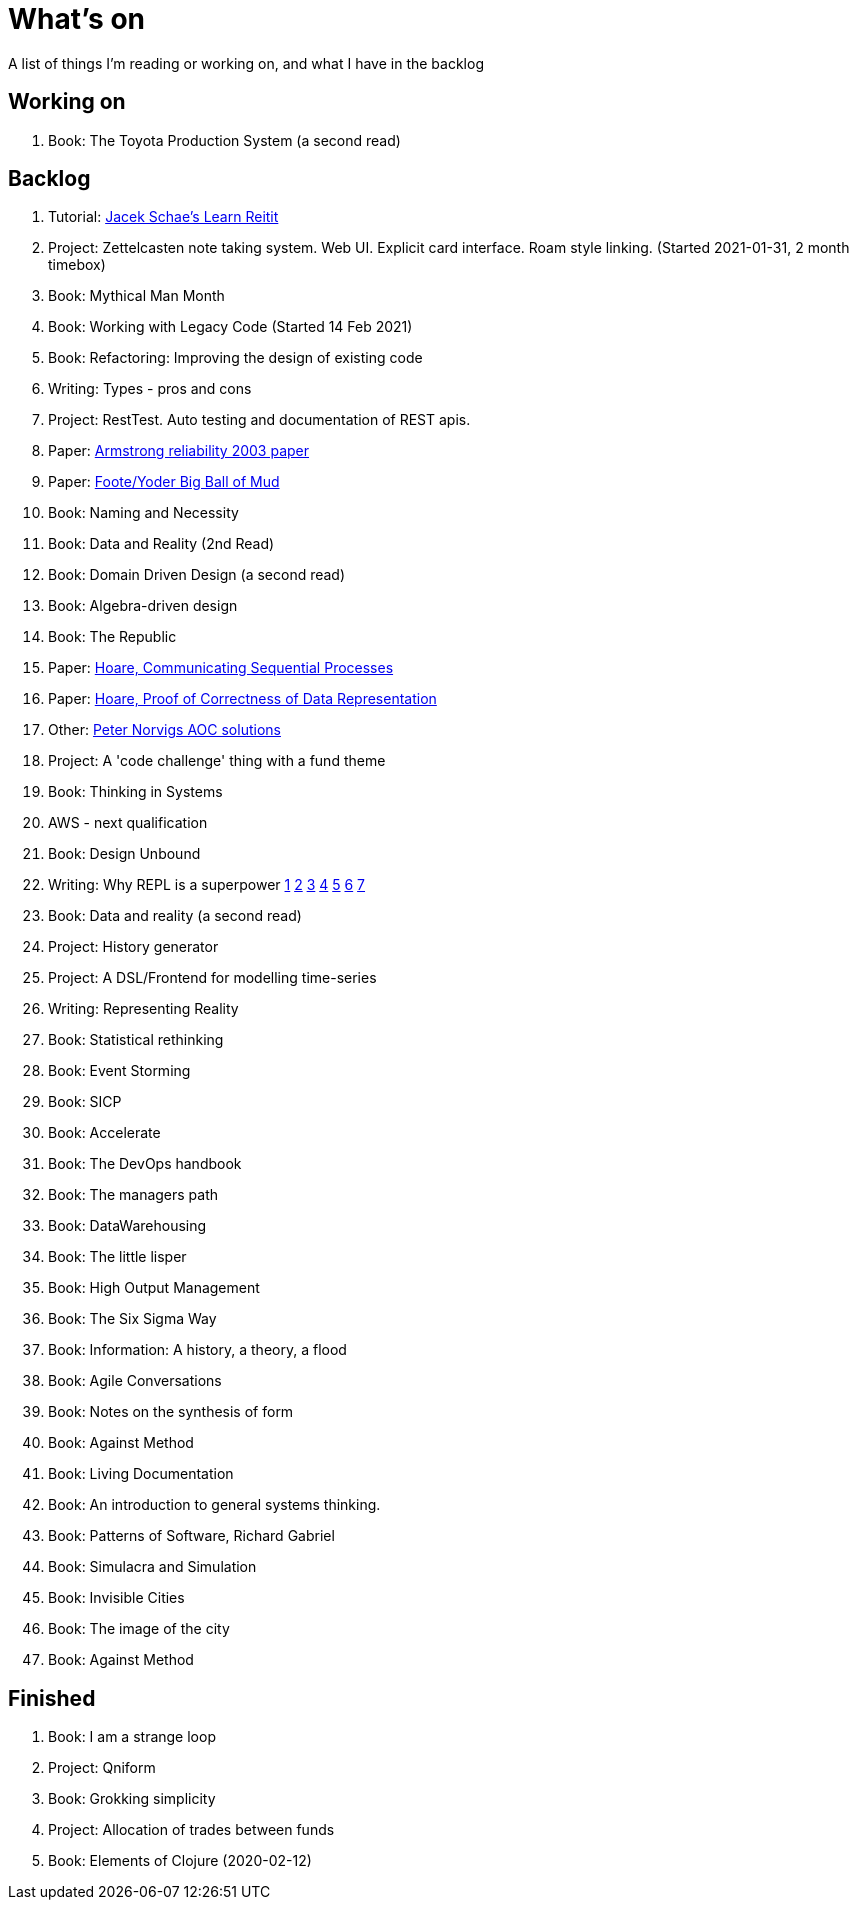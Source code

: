 = What's on

A list of things I'm reading or working on, and what I have in the backlog

== Working on

. Book: The Toyota Production System (a second read)

== Backlog

. Tutorial: https://www.jacekschae.com/courses/learn-reitit-pro/[Jacek Schae's Learn Reitit] 
. Project: Zettelcasten note taking system. Web UI. Explicit card interface. Roam style linking. (Started 2021-01-31, 2 month timebox)
. Book: Mythical Man Month
. Book: Working with Legacy Code (Started 14 Feb 2021)
. Book: Refactoring: Improving the design of existing code
. Writing: Types - pros and cons
. Project: RestTest. Auto testing and documentation of REST apis.
. Paper: https://erlang.org/download/armstrong_thesis_2003.pdf[Armstrong reliability 2003 paper]
. Paper: http://www.laputan.org/pub/foote/mud.pdf[Foote/Yoder Big Ball of Mud]
. Book: Naming and Necessity
. Book: Data and Reality (2nd Read)
. Book: Domain Driven Design (a second read)
. Book: Algebra-driven design
. Book: The Republic
. Paper: https://www.cs.cmu.edu/~crary/819-f09/Hoare78.pdf[Hoare, Communicating Sequential Processes]
. Paper: https://dl.acm.org/doi/pdf/10.5555/63445.C1104363[Hoare, Proof of Correctness of Data Representation]
. Other: https://github.com/norvig/pytudes/blob/master/ipynb/Advent-2020.ipynb[Peter Norvigs AOC solutions]
. Project: A 'code challenge' thing with a fund theme
. Book: Thinking in Systems
. AWS - next qualification
. Book: Design Unbound
. Writing: Why REPL is a superpower https://vvvvalvalval.github.io/posts/what-makes-a-good-repl.html[1] https://clojure.org/guides/repl/introduction[2] https://www.youtube.com/watch?v=Ngt29DyNDRM[3] https://www.youtube.com/watch?v=tpcl5pjkRTQ[4] https://www.youtube.com/watch?v=oLvwbDUXGsc[5] https://purelyfunctional.tv/courses/repl-driven-development-in-clojure/[6] https://www.youtube.com/watch?v=gIoadGfm5T8[7]
. Book: Data and reality (a second read)
. Project: History generator
. Project: A DSL/Frontend for modelling time-series
. Writing: Representing Reality
. Book: Statistical rethinking
. Book: Event Storming
. Book: SICP
. Book: Accelerate
. Book: The DevOps handbook
. Book: The managers path
. Book: DataWarehousing
. Book: The little lisper
. Book: High Output Management
. Book: The Six Sigma Way
. Book: Information: A history, a theory, a flood
. Book: Agile Conversations
. Book: Notes on the synthesis of form
. Book: Against Method
. Book: Living Documentation
. Book: An introduction to general systems thinking.
. Book: Patterns of Software, Richard Gabriel 
. Book: Simulacra and Simulation
. Book: Invisible Cities
. Book: The image of the city
. Book: Against Method

== Finished

. Book: I am a strange loop
. Project: Qniform
. Book: Grokking simplicity
. Project: Allocation of trades between funds
. Book: Elements of Clojure (2020-02-12)